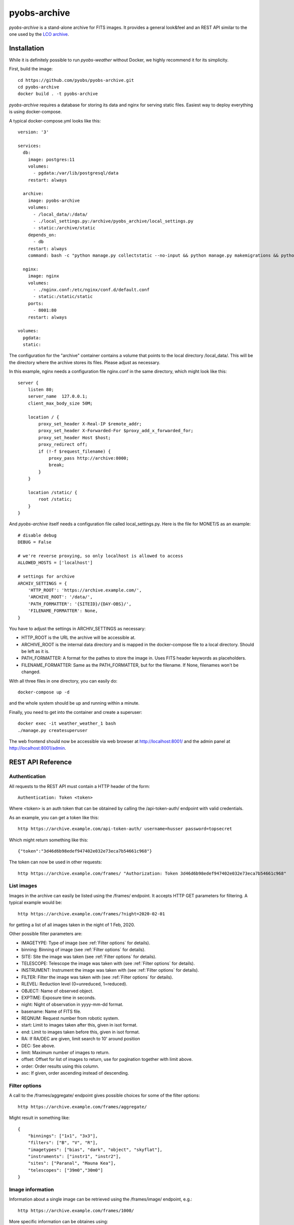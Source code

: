 pyobs-archive
=============

*pyobs-archive* is a stand-alone archive for FITS images. It provides a general look&feel and an REST API similar
to the one used by the `LCO archive <https://developers.lco.global/#archive>`_.


.. _archive Installation:
Installation
------------

While it is definitely possible to run *pyobs-weather* without Docker, we highly recommend it for its simplicity.

First, build the image::

    cd https://github.com/pyobs/pyobs-archive.git
    cd pyobs-archive
    docker build . -t pyobs-archive

*pyobs-archive* requires a database for storing its data and nginx for serving static files. Easiest way to deploy
everything is using docker-compose.

A typical docker-compose.yml looks like this::

    version: '3'

    services:
      db:
        image: postgres:11
        volumes:
          - pgdata:/var/lib/postgresql/data
        restart: always

      archive:
        image: pyobs-archive
        volumes:
          - /local_data/:/data/
          - ./local_settings.py:/archive/pyobs_archive/local_settings.py
          - static:/archive/static
        depends_on:
          - db
        restart: always
        command: bash -c "python manage.py collectstatic --no-input && python manage.py makemigrations && python manage.py migrate && gunicorn --workers=3 pyobs_archive.wsgi -b 0.0.0.0:8000"

      nginx:
        image: nginx
        volumes:
          - ./nginx.conf:/etc/nginx/conf.d/default.conf
          - static:/static/static
        ports:
          - 8001:80
        restart: always

    volumes:
      pgdata:
      static:

The configuration for the "archive" container contains a volume that points to the local directory /local_data/. This
will be the directory where the archive stores its files. Please adjust as necessary.

In this example, nginx needs a configuration file nginx.conf in the same directory, which might look like this::

    server {
        listen 80;
        server_name  127.0.0.1;
        client_max_body_size 50M;

        location / {
            proxy_set_header X-Real-IP $remote_addr;
            proxy_set_header X-Forwarded-For $proxy_add_x_forwarded_for;
            proxy_set_header Host $host;
            proxy_redirect off;
            if (!-f $request_filename) {
                proxy_pass http://archive:8000;
                break;
            }
        }

        location /static/ {
            root /static;
        }
    }

And *pyobs-archive* itself needs a configuration file called local_settings.py. Here is the file for MONET/S as an
example::

    # disable debug
    DEBUG = False

    # we're reverse proxying, so only localhost is allowed to access
    ALLOWED_HOSTS = ['localhost']

    # settings for archive
    ARCHIV_SETTINGS = {
        'HTTP_ROOT': 'https://archive.example.com/',
        'ARCHIVE_ROOT': '/data/',
        'PATH_FORMATTER': '{SITEID}/{DAY-OBS}/',
        'FILENAME_FORMATTER': None,
    }

You have to adjust the settings in ARCHIV_SETTINGS as necessary:

- HTTP_ROOT is the URL the archive will be accessible at.
- ARCHIVE_ROOT is the internal data directory and is mapped in the docker-compose file to a local directory. Should
  be left as it is.
- PATH_FORMATTER: A format for the pathes to store the image in. Uses FITS header keywords as placeholders.
- FILENAME_FORMATTER: Same as the PATH_FORMATTER, but for the filename. If None, filenames won't be changed.

With all three files in one directory, you can easily do::

    docker-compose up -d

and the whole system should be up and running within a minute.

Finally, you need to get into the container and create a superuser::

    docker exec -it weather_weather_1 bash
    ./manage.py createsuperuser

The web frontend should now be accessible via web browser at http://localhost:8001/ and the admin panel
at http://localhost:8001/admin.


.. _archive API Reference:
REST API Reference
------------------

Authentication
^^^^^^^^^^^^^^

All requests to the REST API must contain a HTTP header of the form::

    Authentication: Token <token>

Where <token> is an auth token that can be obtained by calling the /api-token-auth/ endpoint with valid credentials.

As an example, you can get a token like this::

    http https://archive.example.com/api-token-auth/ username=husser password=topsecret

Which might return something like this::

    {"token":"3d46d6b98edef947402e032e73eca7b54661c968"}

The token can now be used in other requests::

    http https://archive.example.com/frames/ "Authorization: Token 3d46d6b98edef947402e032e73eca7b54661c968"


List images
^^^^^^^^^^^

Images in the archive can easily be listed using the /frames/ endpoint. It accepts HTTP GET parameters for filtering.
A typical example would be::

    http https://archive.example.com/frames/?night=2020-02-01

for getting a list of all images taken in the night of 1 Feb, 2020.

Other possible filter parameters are:

- IMAGETYPE: Type of image (see :ref:`Filter options` for details).
- binning: Binning of image (see :ref:`Filter options` for details).
- SITE: Site the image was taken (see :ref:`Filter options` for details).
- TELESCOPE: Telescope the image was taken with (see :ref:`Filter options` for details).
- INSTRUMENT: Instrument the image was taken with (see :ref:`Filter options` for details).
- FILTER: Filter the image was taken with (see :ref:`Filter options` for details).
- RLEVEL: Reduction level (0=unreduced, 1=reduced).
- OBJECT: Name of observed object.
- EXPTIME: Exposure time in seconds.
- night: Night of observation in yyyy-mm-dd format.
- basename: Name of FITS file.
- REQNUM: Request number from robotic system.
- start: Limit to images taken after this, given in isot format.
- end: Limit to images taken before this, given in isot format.
- RA: If RA/DEC are given, limit search to 10' around position
- DEC: See above.
- limit: Maximum number of images to return.
- offset: Offset for list of images to return, use for pagination together with limit above.
- order: Order results using this column.
- asc: If given, order ascending instead of descending.


Filter options
^^^^^^^^^^^^^^

A call to the /frames/aggregate/ endpoint gives possible choices for some of the filter options::

    http https://archive.example.com/frames/aggregate/

Might result in something like::

    {
        "binnings": ["1x1", "3x3"],
        "filters": ["B", "V", "R"],
        "imagetypes": ["bias", "dark", "object", "skyflat"],
        "instruments": ["instr1", "instr2"],
        "sites": ["Paranal", "Mauna Kea"],
        "telescopes": ["39m0","30m0"]
    }


Image information
^^^^^^^^^^^^^^^^^

Information about a single image can be retrieved using the /frames/image/ endpoint, e.g.::

    http https://archive.example.com/frames/1000/

More specific information can be obtaines using::

    # for a list of related images.
    http https://archive.example.com/frames/1000/related/
    
    # for the FITS headers in JSON format.
    http https://archive.example.com/frames/1000/headers/
      
    # for a preview image.
    http https://archive.example.com/frames/1000/preview/

A single image can be downloaded via::

    wget https://archive.example.com/frames/1000/download/


Downloading images
^^^^^^^^^^^^^^^^^^

A whole bunch of images can be downloaded via /zip/ and listing the frames in the body, e.g.::

    wget https://archive.example.com/frames/zip/ --post-data="auth_token=<token>&frame_ids[]=1000&frame_ids[]=1001" -O data.zip

The auth token needs to go into the POST body in this case, and a list of image IDs can be added using "frame_ids[]".

Uploading images
^^^^^^^^^^^^^^^^

A registered admin user may send new files to the /create/ endpoint for automatically inserting images into the archive.


      
